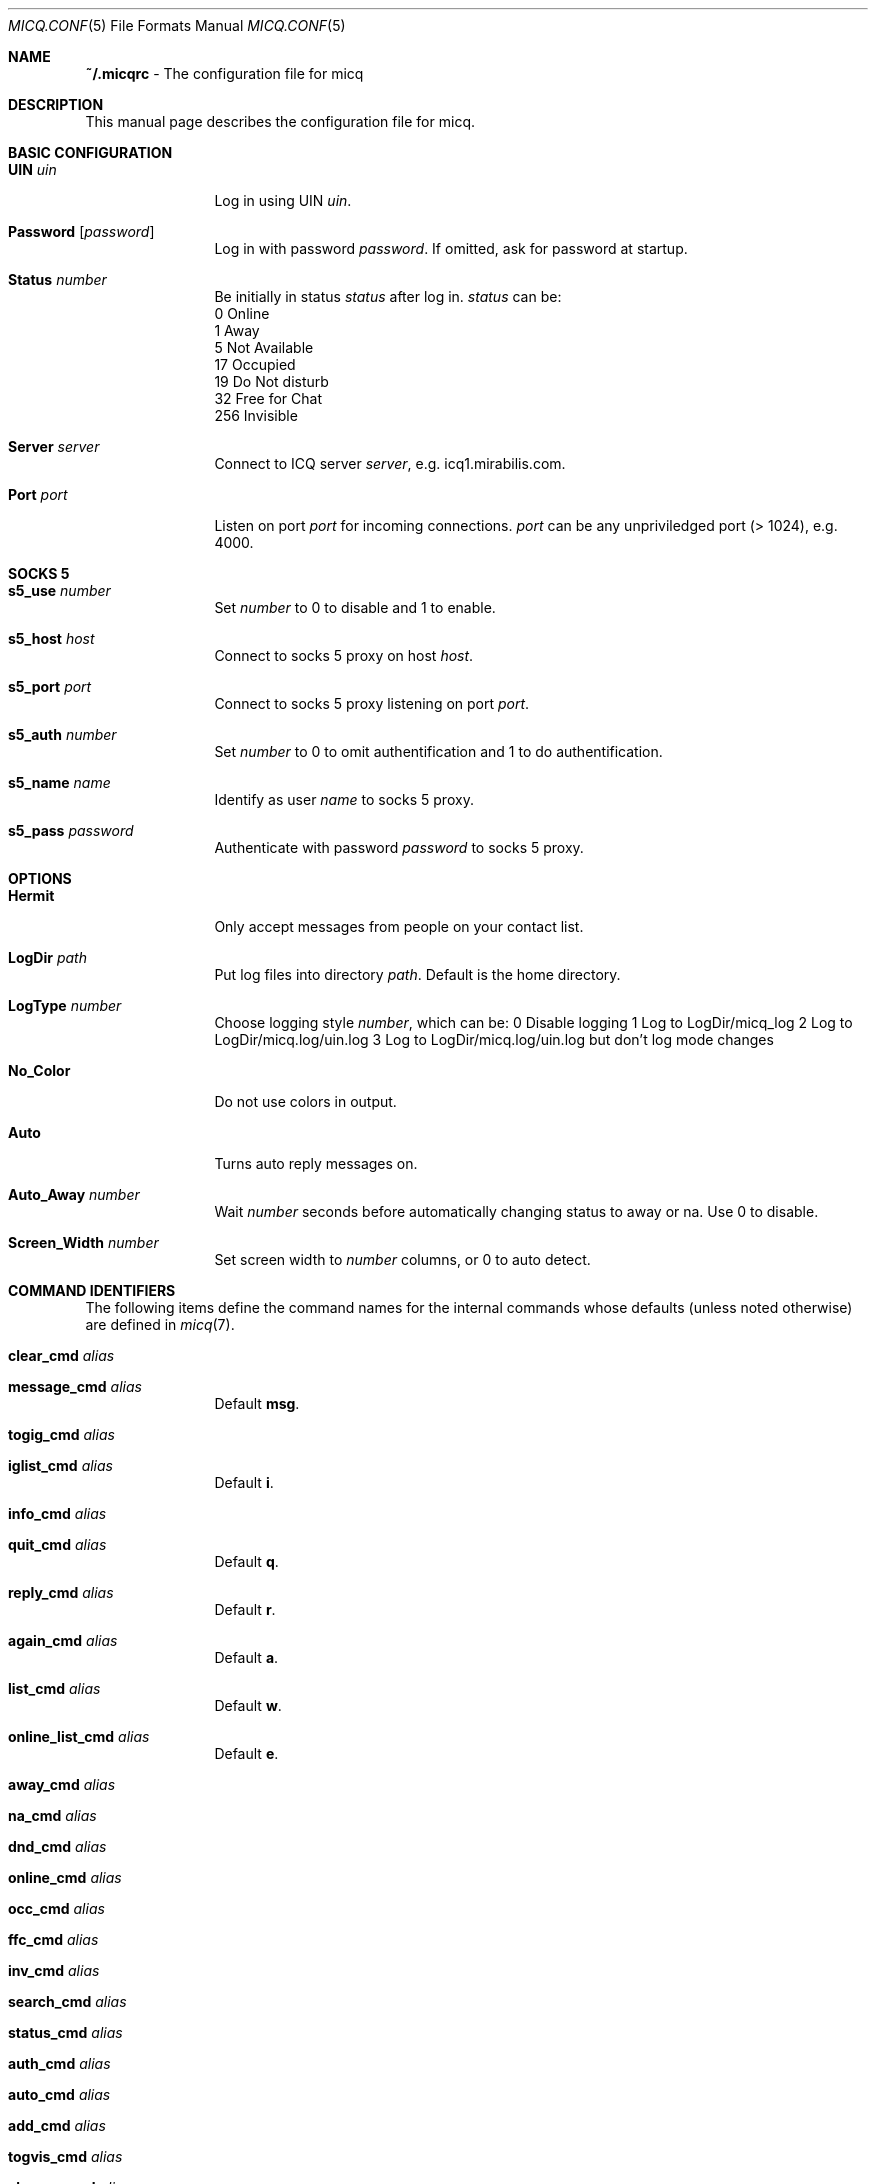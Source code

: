 .\"This is the man page for ~/.micqrc."
.\"There is also no global preferences such as micq.conf"
.\"However, ~/etc/micq.conf is an options with micq -E"
.Dd June 16, 2001
.Dt MICQ.CONF 5
.Os MICQ.CONF(5)
.\".TH micq.conf 5 "10 June 2001"
.Sh NAME
.Ic ~/.micqrc
\- The configuration file for micq
.Sh DESCRIPTION
This manual page describes the configuration file for micq.
.Sh BASIC CONFIGURATION
.Bl -tag -width Fl
.It Ic UIN Ar uin
Log in using UIN
.Ar uin .
.It Ic Password Op Ar password
Log in with password
.Ar password .
If omitted, ask for password at startup.
.It Ic Status Ar number
Be initially in status
.Ar status
after log in.
.Ar status
can be:
.br
0   Online
.br
1   Away
.br
5   Not Available
.br
17  Occupied
.br
19  Do Not disturb
.br
32  Free for Chat
.br
256 Invisible
.It Ic Server Ar server
Connect to ICQ server
.Ar server ,
e.g. icq1.mirabilis.com.
.It Ic Port Ar port
Listen on port
.Ar port
for incoming connections.
.Ar port
can be any unpriviledged port (> 1024), e.g. 4000.
.El
.Sh SOCKS 5
.Bl -tag -width Fl
.It Ic s5_use Ar number
Set
.Ar number
to 0 to disable and 1 to enable.
.It Ic s5_host Ar host
Connect to socks 5 proxy on host
.Ar host .
.It Ic s5_port Ar port
Connect to socks 5 proxy listening on port
.Ar port .
.It Ic s5_auth Ar number
Set
.Ar number
to 0 to omit authentification and 1 to do authentification.
.It Ic s5_name Ar name
Identify as user
.Ar name
to socks 5 proxy.
.br
.It Ic s5_pass Ar password
Authenticate with password
.Ar password
to socks 5 proxy.
.El
.Sh OPTIONS
.Bl -tag -width Fl
.It Ic Hermit
Only accept messages from people on your contact list.
.It Ic LogDir Ar path
Put log files into directory
.Ar path .
Default is the home directory.
.It Ic LogType Ar number
Choose logging style
.Ar number ,
which can be:
0 Disable logging
1 Log to LogDir/micq_log
2 Log to LogDir/micq.log/uin.log
3 Log to LogDir/micq.log/uin.log but don't log mode changes
.It Ic No_Color
Do not use colors in output.
.It Ic Auto
Turns auto reply messages on.
.It Ic Auto_Away Ar number
Wait
.Ar number
seconds before automatically changing status to away or na.
Use 0 to disable.
.It Ic Screen_Width Ar number
Set screen width to
.Ar number
columns, or 0 to auto detect.
.El
.Sh COMMAND IDENTIFIERS
The following items define the command names for the internal commands
whose defaults (unless noted otherwise) are defined in
.Xr micq 7 .
.Bl -tag -width Fl
.It Ic clear_cmd Ar alias
.It Ic message_cmd Ar alias
Default
.Ic msg .
.It Ic togig_cmd Ar alias
.It Ic iglist_cmd Ar alias
Default
.Ic i .
.It Ic info_cmd Ar alias
.It Ic quit_cmd Ar alias
Default
.Ic q .
.It Ic reply_cmd Ar alias
Default
.Ic r .
.It Ic again_cmd Ar alias
Default
.Ic a .
.It Ic list_cmd Ar alias
Default
.Ic w .
.It Ic online_list_cmd Ar alias
Default
.Ic e .
.It Ic away_cmd Ar alias
.It Ic na_cmd Ar alias
.It Ic dnd_cmd Ar alias
.It Ic online_cmd Ar alias
.It Ic occ_cmd Ar alias
.It Ic ffc_cmd Ar alias
.It Ic inv_cmd Ar alias
.It Ic search_cmd Ar alias
.It Ic status_cmd Ar alias
.It Ic auth_cmd Ar alias
.It Ic auto_cmd Ar alias
.It Ic add_cmd Ar alias
.It Ic togvis_cmd Ar alias
.It Ic change_cmd Ar alias
.It Ic save_cmd Ar alias
.It Ic alter_cmd Ar alias
.It Ic msga_cmd Ar alias
.It Ic url_cmd Ar alias
.It Ic update_cmd Ar alias
.It Ic about_cmd Ar alias
.El
.Sh AUTO RESPONSE MESSAGES
.Bl -tag -width Fl
.It Ic auto_rep_str_away Ar msg
Set the away auto reply message to
.Ar msg .
.It Ic auto_rep_str_na Ar msg
Set the not available auto replay message to
.Ar msg .
.It Ic auto_rep_str_dnd Ar msg
Set the do not disturb auto reply message to
.Ar msg .
.It Ic auto_rep_str_occ Ar msg
Set the occupied auto reply message to
.Ar msg .
.It Ic auto_rep_str_inv Ar msg
Set the invisible auto reply message to
.Ar msg .
.El
.Sh CONTACT LIST
.Bl -tag -width Fl
.It Ic Contacts
Start the contact list.
.El
.br
The contacts are of the form
.br
.Ar uin
.Ar nickname ,
.br
which will associate
.Ar nickname
to the user with user ID
.Ar uin .
Prefixing the
.Ar uin
with an asterisk
.Ic ( * )
will allow the user to see you while beeing invisible, while a
tilde
.Ic ( ~ )
will put the user on your ignore list of users that will never see you.
.br
Note: micq does not reject messages from people on your ignore list. Note:
the contact list has to be the last part of this file.
.Sh SEE ALSO
.Xr micq 1 ,
.Xr micq 7
.Sh Author
This man page was written by James Morrison
.Pa <ja2morrison@student.math.uwaterloo.ca> .
